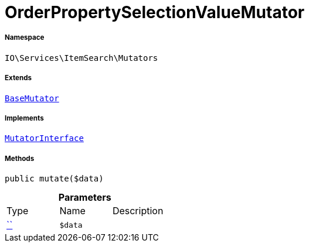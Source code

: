 :table-caption!:
:example-caption!:
:source-highlighter: prettify
:sectids!:
[[io__orderpropertyselectionvaluemutator]]
= OrderPropertySelectionValueMutator





===== Namespace

`IO\Services\ItemSearch\Mutators`

===== Extends
xref:stable7@interface::Cloud.adoc#cloud_mutator_basemutator[`BaseMutator`]

===== Implements
xref:stable7@interface::Cloud.adoc#cloud_mutator_mutatorinterface[`MutatorInterface`]




===== Methods

[source%nowrap, php, subs=+macros]
[#mutate]
----

public mutate($data)

----







.*Parameters*
|===
|Type |Name |Description
|         xref:5.0.0@plugin-::.adoc#[``]
a|`$data`
|
|===


